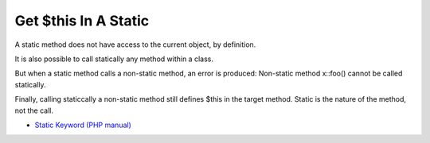 .. _get-$this-in-a-static:

Get $this In A Static
---------------------

	.. meta::
		:description lang=en:
			Get $this In A Static: A static method does not have access to the current object, by definition.

A static method does not have access to the current object, by definition. 



It is also possible to call statically any method within a class. 



But when a static method calls a non-static method, an error is produced:  Non-static method x::foo() cannot be called statically.



Finally, calling staticcally a non-static method still defines $this in the target method. Static is the nature of the method, not the call. 



.. image:: ../images/static_get_this.png

* `Static Keyword (PHP manual) <https://www.php.net/manual/en/language.oop5.static.php>`_


